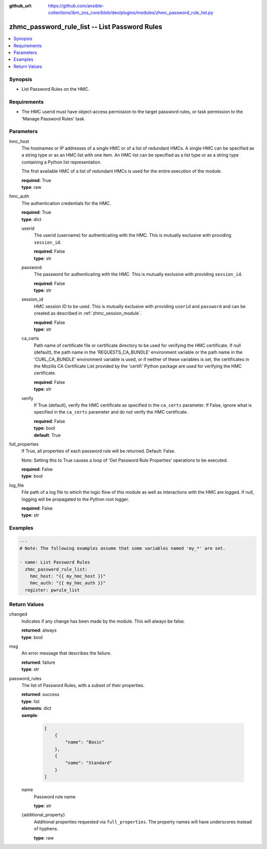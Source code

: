 
:github_url: https://github.com/ansible-collections/ibm_zos_core/blob/dev/plugins/modules/zhmc_password_rule_list.py

.. _zhmc_password_rule_list_module:


zhmc_password_rule_list -- List Password Rules
==============================================



.. contents::
   :local:
   :depth: 1


Synopsis
--------
- List Password Rules on the HMC.


Requirements
------------

- The HMC userid must have object-access permission to the target password rules, or task permission to the 'Manage Password Rules' task.




Parameters
----------


hmc_host
  The hostnames or IP addresses of a single HMC or of a list of redundant HMCs. A single HMC can be specified as a string type or as an HMC list with one item. An HMC list can be specified as a list type or as a string type containing a Python list representation.

  The first available HMC of a list of redundant HMCs is used for the entire execution of the module.

  | **required**: True
  | **type**: raw


hmc_auth
  The authentication credentials for the HMC.

  | **required**: True
  | **type**: dict


  userid
    The userid (username) for authenticating with the HMC. This is mutually exclusive with providing \ :literal:`session\_id`\ .

    | **required**: False
    | **type**: str


  password
    The password for authenticating with the HMC. This is mutually exclusive with providing \ :literal:`session\_id`\ .

    | **required**: False
    | **type**: str


  session_id
    HMC session ID to be used. This is mutually exclusive with providing \ :literal:`userid`\  and \ :literal:`password`\  and can be created as described in :ref:\`zhmc\_session\_module\`.

    | **required**: False
    | **type**: str


  ca_certs
    Path name of certificate file or certificate directory to be used for verifying the HMC certificate. If null (default), the path name in the 'REQUESTS\_CA\_BUNDLE' environment variable or the path name in the 'CURL\_CA\_BUNDLE' environment variable is used, or if neither of these variables is set, the certificates in the Mozilla CA Certificate List provided by the 'certifi' Python package are used for verifying the HMC certificate.

    | **required**: False
    | **type**: str


  verify
    If True (default), verify the HMC certificate as specified in the \ :literal:`ca\_certs`\  parameter. If False, ignore what is specified in the \ :literal:`ca\_certs`\  parameter and do not verify the HMC certificate.

    | **required**: False
    | **type**: bool
    | **default**: True



full_properties
  If True, all properties of each password rule will be returned. Default: False.

  Note: Setting this to True causes a loop of 'Get Password Rule Properties' operations to be executed.

  | **required**: False
  | **type**: bool


log_file
  File path of a log file to which the logic flow of this module as well as interactions with the HMC are logged. If null, logging will be propagated to the Python root logger.

  | **required**: False
  | **type**: str




Examples
--------

.. code-block:: yaml+jinja

   
   ---
   # Note: The following examples assume that some variables named 'my_*' are set.

   - name: List Password Rules
     zhmc_password_rule_list:
       hmc_host: "{{ my_hmc_host }}"
       hmc_auth: "{{ my_hmc_auth }}"
     register: pwrule_list










Return Values
-------------


changed
  Indicates if any change has been made by the module. This will always be false.

  | **returned**: always
  | **type**: bool

msg
  An error message that describes the failure.

  | **returned**: failure
  | **type**: str

password_rules
  The list of Password Rules, with a subset of their properties.

  | **returned**: success
  | **type**: list
  | **elements**: dict
  | **sample**:

    .. code-block:: json

        [
            {
                "name": "Basic"
            },
            {
                "name": "Standard"
            }
        ]

  name
    Password rule name

    | **type**: str

  {additional_property}
    Additional properties requested via \ :literal:`full\_properties`\ . The property names will have underscores instead of hyphens.

    | **type**: raw


